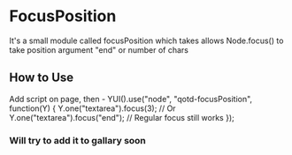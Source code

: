 * FocusPosition
  It's a small module called focusPosition which takes allows Node.focus() to take position argument "end" or number of chars
** How to Use
   Add script on page, then -
   YUI().use("node", "qotd-focusPosition", function(Y) {  
     Y.one("textarea").focus(3);  
     // Or  
     Y.one("textarea").focus("end");  
     // Regular focus still works  
   });
*** Will try to add it to gallary soon
